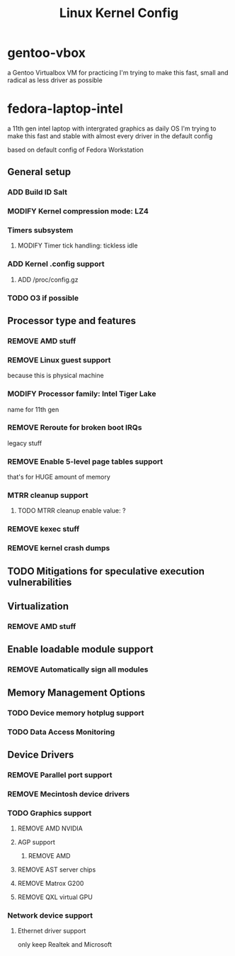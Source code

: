 #+TITLE: Linux Kernel Config
#+TODO: ADD(a) MODIFY(m) | TODO(t) REMOVE(r)

* gentoo-vbox
a Gentoo Virtualbox VM for practicing
I'm trying to make this fast, small and radical
as less driver as possible
* fedora-laptop-intel
a 11th gen intel laptop with intergrated graphics as daily OS
I'm trying to make this fast and stable
with almost every driver in the default config

based on default config of Fedora Workstation

** General setup
*** ADD Build ID Salt
*** MODIFY Kernel compression mode: LZ4
*** Timers subsystem
**** MODIFY Timer tick handling: tickless idle
*** ADD Kernel .config support
**** ADD /proc/config.gz
*** TODO O3 if possible
** Processor type and features
*** REMOVE AMD stuff
*** REMOVE Linux guest support
because this is physical machine
*** MODIFY Processor family: Intel Tiger Lake
name for 11th gen
*** REMOVE Reroute for broken boot IRQs
legacy stuff
*** REMOVE Enable 5-level page tables support
that's for HUGE amount of memory
*** MTRR cleanup support
**** TODO MTRR cleanup enable value: ?
*** REMOVE kexec stuff
*** REMOVE kernel crash dumps
** TODO Mitigations for speculative execution vulnerabilities
** Virtualization
*** REMOVE AMD stuff
** Enable loadable module support
*** REMOVE Automatically sign all modules
** Memory Management Options
*** TODO Device memory hotplug support
*** TODO Data Access Monitoring
** Device Drivers
*** REMOVE Parallel port support
*** REMOVE Mecintosh device drivers
*** TODO Graphics support
**** REMOVE AMD NVIDIA
**** AGP support
***** REMOVE AMD
**** REMOVE AST server chips
**** REMOVE Matrox G200
**** REMOVE QXL virtual GPU
*** Network device support
**** Ethernet driver support
only keep Realtek and Microsoft


 

